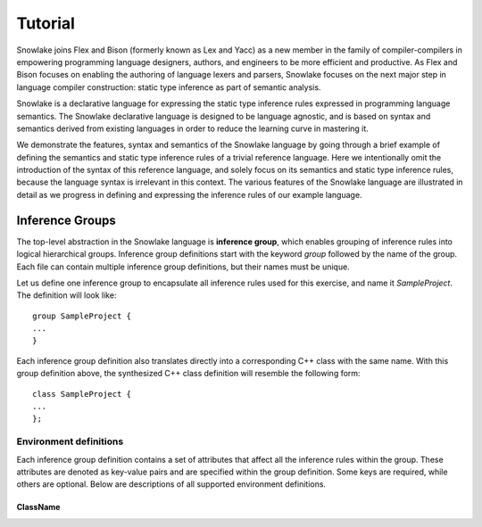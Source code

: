 .. Copyright William Li. All rights reserved.

********
Tutorial
********

Snowlake joins Flex and Bison (formerly known as Lex and Yacc) as a new
member in the family of compiler-compilers in empowering programming language
designers, authors, and engineers to be more efficient and productive.
As Flex and Bison focuses on enabling the authoring of language lexers and
parsers, Snowlake focuses on the next major step in language compiler
construction: static type inference as part of semantic analysis.

Snowlake is a declarative language for expressing the static type inference
rules expressed in programming language semantics. The Snowlake declarative
language is designed to be language agnostic, and is based on syntax and
semantics derived from existing languages in order to reduce the learning
curve in mastering it.

We demonstrate the features, syntax and semantics of the Snowlake language
by going through a brief example of defining the semantics and static type
inference rules of a trivial reference language. Here we intentionally omit
the introduction of the syntax of this reference language, and solely focus
on its semantics and static type inference rules, because the language syntax
is irrelevant in this context. The various features of the Snowlake language
are illustrated in detail as we progress in defining and expressing the
inference rules of our example language.


Inference Groups
################

The top-level abstraction in the Snowlake language is **inference group**,
which enables grouping of inference rules into logical hierarchical groups.
Inference group definitions start with the keyword `group` followed by the
name of the group. Each file can contain multiple inference group definitions,
but their names must be unique.

Let us define one inference group to encapsulate all inference rules used
for this exercise, and name it `SampleProject`. The definition will
look like::

  group SampleProject {
  ...
  }

Each inference group definition also translates directly into a corresponding
C++ class with the same name. With this group definition above, the
synthesized C++ class definition will resemble the following form::

  class SampleProject {
  ...
  };


Environment definitions
***********************

Each inference group definition contains a set of attributes that affect
all the inference rules within the group. These attributes are denoted as
key-value pairs and are specified within the group definition.
Some keys are required, while others are optional.
Below are descriptions of all supported environment definitions.

ClassName
^^^^^^^^^
